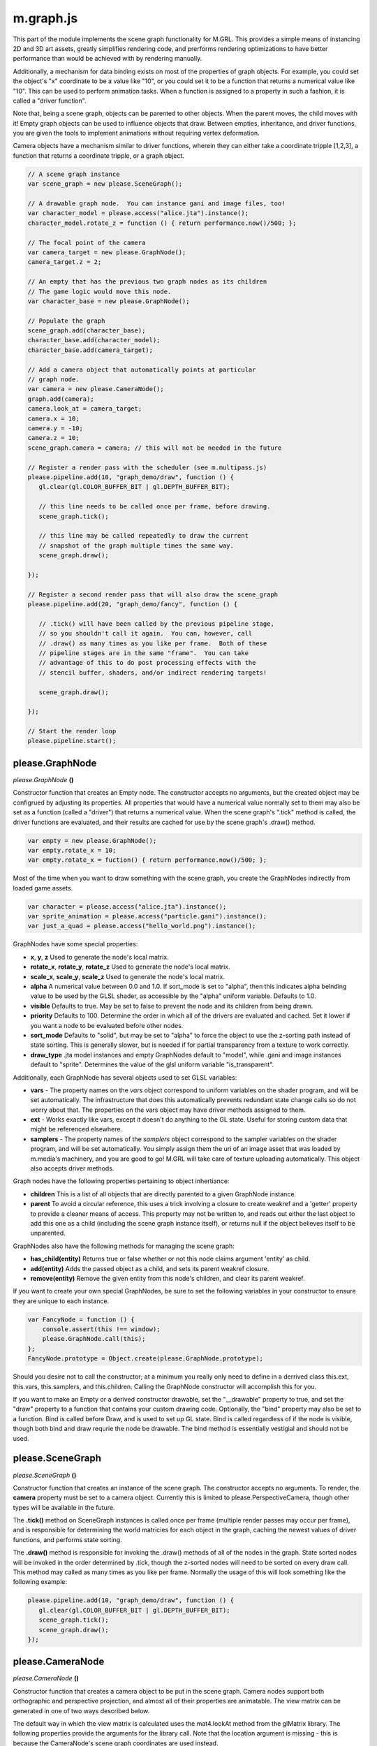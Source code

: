 

m.graph.js
==========

This part of the module implements the scene graph functionality for
M.GRL. This provides a simple means of instancing 2D and 3D art assets,
greatly simplifies rendering code, and prerforms rendering optimizations
to have better performance than would be achieved with by rendering
manually.

Additionally, a mechanism for data binding exists on most of the
properties of graph objects. For example, you could set the object's "x"
coordinate to be a value like "10", or you could set it to be a function
that returns a numerical value like "10". This can be used to perform
animation tasks. When a function is assigned to a property in such a
fashion, it is called a "driver function".

Note that, being a scene graph, objects can be parented to other
objects. When the parent moves, the child moves with it! Empty graph
objects can be used to influence objects that draw. Between empties,
inheritance, and driver functions, you are given the tools to implement
animations without requiring vertex deformation.

Camera objects have a mechanism similar to driver functions, wherein
they can either take a coordinate tripple [1,2,3], a function that
returns a coordinate tripple, or a graph object.

.. code-block:: javascript

    // A scene graph instance
    var scene_graph = new please.SceneGraph();

    // A drawable graph node.  You can instance gani and image files, too!
    var character_model = please.access("alice.jta").instance();
    character_model.rotate_z = function () { return performance.now()/500; };

    // The focal point of the camera
    var camera_target = new please.GraphNode();
    camera_target.z = 2;

    // An empty that has the previous two graph nodes as its children
    // The game logic would move this node.
    var character_base = new please.GraphNode();

    // Populate the graph
    scene_graph.add(character_base);
    character_base.add(character_model);
    character_base.add(camera_target);

    // Add a camera object that automatically points at particular
    // graph node.
    var camera = new please.CameraNode();
    graph.add(camera);
    camera.look_at = camera_target;
    camera.x = 10;
    camera.y = -10;
    camera.z = 10;
    scene_graph.camera = camera; // this will not be needed in the future

    // Register a render pass with the scheduler (see m.multipass.js)
    please.pipeline.add(10, "graph_demo/draw", function () {
       gl.clear(gl.COLOR_BUFFER_BIT | gl.DEPTH_BUFFER_BIT);

       // this line needs to be called once per frame, before drawing.
       scene_graph.tick();

       // this line may be called repeatedly to draw the current
       // snapshot of the graph multiple times the same way.
       scene_graph.draw();

    });

    // Register a second render pass that will also draw the scene_graph
    please.pipeline.add(20, "graph_demo/fancy", function () {

       // .tick() will have been called by the previous pipeline stage,
       // so you shouldn't call it again.  You can, however, call
       // .draw() as many times as you like per frame.  Both of these
       // pipeline stages are in the same "frame".  You can take
       // advantage of this to do post processing effects with the
       // stencil buffer, shaders, and/or indirect rendering targets!

       scene_graph.draw();

    });

    // Start the render loop
    please.pipeline.start();





please.GraphNode
----------------
*please.GraphNode* **()**

Constructor function that creates an Empty node. The constructor accepts
no arguments, but the created object may be configrued by adjusting its
properties. All properties that would have a numerical value normally
set to them may also be set as a function (called a "driver") that
returns a numerical value. When the scene graph's ".tick" method is
called, the driver functions are evaluated, and their results are cached
for use by the scene graph's .draw() method.

.. code-block:: javascript

    var empty = new please.GraphNode();
    var empty.rotate_x = 10;
    var empty.rotate_x = fuction() { return performance.now()/500; };

Most of the time when you want to draw something with the scene graph,
you create the GraphNodes indirectly from loaded game assets.

.. code-block:: javascript

    var character = please.access("alice.jta").instance();
    var sprite_animation = please.access("particle.gani").instance();
    var just_a_quad = please.access("hello_world.png").instance();

GraphNodes have some special properties:

-  **x**, **y**, **z** Used to generate the node's local matrix.

-  **rotate\_x**, **rotate\_y**, **rotate\_z** Used to generate the
   node's local matrix.

-  **scale\_x**, **scale\_y**, **scale\_z** Used to generate the node's
   local matrix.

-  **alpha** A numerical value between 0.0 and 1.0. If sort\_mode is set
   to "alpha", then this indicates alpha belnding value to be used by
   the GLSL shader, as accessible by the "alpha" uniform variable.
   Defaults to 1.0.

-  **visible** Defaults to true. May be set to false to prevent the node
   and its children from being drawn.

-  **priority** Defaults to 100. Determine the order in which all of the
   drivers are evaluated and cached. Set it lower if you want a node to
   be evaluated before other nodes.

-  **sort\_mode** Defaults to "solid", but may be set to "alpha" to
   force the object to use the z-sorting path instead of state sorting.
   This is generally slower, but is needed if for partial transparency
   from a texture to work correctly.

-  **draw\_type** .jta model instances and empty GraphNodes default to
   "model", while .gani and image instances default to "sprite".
   Determines the value of the glsl uniform variable "is\_transparent".

Additionally, each GraphNode has several objects used to set GLSL
variables:

-  **vars** - The property names on the *vars* object correspond to
   uniform variables on the shader program, and will be set
   automatically. The infrastructure that does this automatically
   prevents redundant state change calls so do not worry about that. The
   properties on the vars object may have driver methods assigned to
   them.

-  **ext** - Works exactly like vars, except it doesn't do anything to
   the GL state. Useful for storing custom data that might be referenced
   elsewhere.

-  **samplers** - The property names of the *samplers* object correspond
   to the sampler variables on the shader program, and will be set
   automatically. You simply assign them the uri of an image asset that
   was loaded by m.media's machinery, and you are good to go! M.GRL will
   take care of texture uploading automatically. This object also
   accepts driver methods.

Graph nodes have the following properties pertaining to object
inhertiance:

-  **children** This is a list of all objects that are directly parented
   to a given GraphNode instance.

-  **parent** To avoid a circular reference, this uses a trick involving
   a closure to create weakref and a 'getter' property to provide a
   cleaner means of access. This property may not be written to, and
   reads out either the last object to add this one as a child
   (including the scene graph instance itself), or returns null if the
   object believes itself to be unparented.

GraphNodes also have the following methods for managing the scene graph:

-  **has\_child(entity)** Returns true or false whether or not this node
   claims argument 'entity' as child.

-  **add(entity)** Adds the passed object as a child, and sets its
   parent weakref closure.

-  **remove(entity)** Remove the given entity from this node's children,
   and clear its parent weakref.

If you want to create your own special GraphNodes, be sure to set the
following variables in your constructor to ensure they are unique to
each instance.

.. code-block:: javascript

    var FancyNode = function () {
        console.assert(this !== window);
        please.GraphNode.call(this);
    };
    FancyNode.prototype = Object.create(please.GraphNode.prototype);

Should you desire not to call the constructor; at a minimum you really
only need to define in a derrived class this.ext, this.vars,
this.samplers, and this.children. Calling the GraphNode constructor will
accomplish this for you.

If you want to make an Empty or a derived constructor drawable, set the
"\_\_drawable" property to true, and set the "draw" property to a
function that contains your custom drawing code. Optionally, the "bind"
property may also be set to a function. Bind is called before Draw, and
is used to set up GL state. Bind is called regardless of if the node is
visible, though both bind and draw requrie the node be drawable. The
bind method is essentially vestigial and should not be used.


please.SceneGraph
-----------------
*please.SceneGraph* **()**

Constructor function that creates an instance of the scene graph. The
constructor accepts no arguments. To render, the **camera** property
must be set to a camera object. Currently this is limited to
please.PerspectiveCamera, though other types will be available in the
future.

The **.tick()** method on SceneGraph instances is called once per frame
(multiple render passes may occur per frame), and is responsible for
determining the world matricies for each object in the graph, caching
the newest values of driver functions, and performs state sorting.

The **.draw()** method is responsible for invoking the .draw() methods
of all of the nodes in the graph. State sorted nodes will be invoked in
the order determined by .tick, though the z-sorted nodes will need to be
sorted on every draw call. This method may called as many times as you
like per frame. Normally the usage of this will look something like the
following example:

.. code-block:: javascript

    please.pipeline.add(10, "graph_demo/draw", function () {
       gl.clear(gl.COLOR_BUFFER_BIT | gl.DEPTH_BUFFER_BIT);
       scene_graph.tick();
       scene_graph.draw();
    });



please.CameraNode
-----------------
*please.CameraNode* **()**

Constructor function that creates a camera object to be put in the scene
graph. Camera nodes support both orthographic and perspective
projection, and almost all of their properties are animatable. The view
matrix can be generated in one of two ways described below.

The default way in which the view matrix is calculated uses the
mat4.lookAt method from the glMatrix library. The following properties
provide the arguments for the library call. Note that the location
argument is missing - this is because the CameraNode's scene graph
coordinates are used instead.

-  **look\_at** A vector of 3 values (defaults to [0, 0, 0]), null, or
   another GraphNode. This is the coordinate where the camera is pointed
   at. If this is set to null, then the CameraNode's calculated world
   matrix is used as the view matrix.

-  **up\_vector** A normal vector of 3 values, indicating which way is
   up (defaults to [0, 0, 1]). If set to null, [0, 0, 1] will be used
   instead

If the look\_at property is set to null, the node's world matrix as
generated be the scene graph will be used as the view matrix instead.

One can change between orthographic and perspective projection by
calling one of the following methods:

-  **set\_perspective()**

-  **set\_orthographic()**

The following property influences how the projection matrix is generated
when the camera is in perspective mode (default behavior).

-  **fov** Field of view, defined in degrees. Defaults to 45.

The following properties influence how the projection matrix is
generated when the camera is in orthographic mode. When any of these are
set to 'null' (default behavior), the bottom left corner is (0, 0), and
the top right is (canvas\_width, canvas\_height).

-  **left**

-  **right**

-  **bottom**

-  **up**

The following properties influence how the projection matrix is
generated, and are common to both orthographic and perspective mode:

-  **width** Defaults to null, which indicates to use the rendering
   canvas's width instead. For perspective rendering, width and height
   are used to calculate the screen ratio. Orthographic rendering uses
   these to calculate the top right coordinate.

-  **height** Defaults to null, which indicates to use the rendering
   canvas's height instead. For perspective rendering, width and height
   are used to calculate the screen ratio. Orthographic rendering uses
   these to calculate the top right coordinate.

-  **near** Defaults to 0.1

-  **far** Defaults to 100.0




